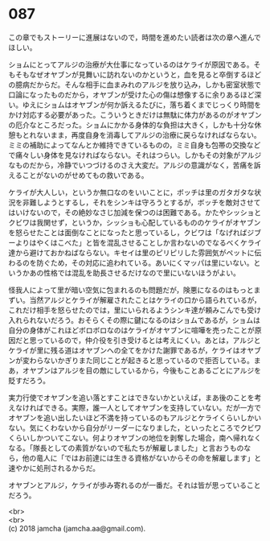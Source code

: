 #+OPTIONS: toc:nil
#+OPTIONS: \n:t

* 087

  この章でもストーリーに進展はないので，時間を進めたい読者は次の章へ進んでほしい。

  ショムにとってアルジの治療が大仕事になっているのはケライが原因である。そもそもなぜオヤブンが見舞いに訪れないのかというと，血を見ると卒倒するほどの臆病だからだ。そんな相手に血まみれのアルジを放り込み，しかも密室状態で口論になったものだから，オヤブンが受けた心の傷は想像するに余りあるほど深い。ゆえにショムはオヤブンが何か訴えるたびに，落ち着くまでじっくり時間をかけ対応する必要があった。こういうときだけは無駄に体力があるのがオヤブンの厄介なところだった。ショムにかかる身体的な負担は大きく，しかも十分な休憩もとれないまま，再度自身を消毒してアルジの治療に戻らなければならない。ミミの補助によってなんとか維持できているものの，ミミ自身も包帯の交換などで痛々しい身体を見なければならない。それはつらい。しかもその対象がアルジなものだから，冷静でいつづけるのさえ大変だ。アルジの意識がなく，苦痛を訴えることがないのがせめてもの救いである。

  ケライが大人しい，というか無口なのをいいことに，ボッチは里のガタガタな状況を非難しようとするし，それをシンキは守ろうとするが，ボッチを敵対させてはいけないので，その絶妙なさじ加減を保つのは困難である。かたやシッショとクビワは我関せず，というか，シッショも心配しているもののケライがオヤブンを怒らせたことは面倒なことになったと思っているし，クビワは「なげればジブーよりはやくはこべた」と皆を混乱させることしか言わないのでなるべくケライ達から避けておかねばならない。キセイは里のピリピリした雰囲気がペットに伝わるのを防ぐため，その対応に追われている。あいにくマッパは里にいない。というかあの性格では混乱を助長させるだけなので里にいないほうがよい。

  怪我人によって里が暗い空気に包まれるのも問題だが，険悪になるのはもっとまずい。当然アルジとケライが解雇されたことはケライの口から語られているが，これだけ相手を怒らせたのでは，里にいられるようシンキ達が頼みこんでも受け入れられないだろう。おそらくその際に鍵になるのはショムであるが，ショムは自分の身体がこれほどボロボロなのはケライがオヤブンに喧嘩を売ったことが原因だと思っているので，仲介役を引き受けるとは考えにくい。あとは，アルジとケライが里に残る道はオヤブンへの全てをかけた謝罪であるが，ケライはオヤブンが変わらないかぎりまた同じことが起きると思っているので拒否している。まあ，オヤブンはアルジを目の敵にしているから，今後もことあるごとにアルジを貶すだろう。

  実力行使でオヤブンを追い落とすことはできないかといえば，まあ後のことを考えなければできる。実際，誰一人としてオヤブンを支持していない。だが一方でオヤブンを追い出したいほど不満を持っているのもアルジとケライくらいしかいない。気にくわないから自分がリーダーになりました，といったところでクビワくらいしかついてこない。何よりオヤブンの地位を剥奪した場合，南へ帰れなくなる。「隊長としての素質がないので私たちが解雇しました」と言おうものなら，他の竜人に「ではお前達には生きる資格がないからその命を解雇します」と速やかに処刑されるからだ。

  オヤブンとアルジ，ケライが歩み寄れるのが一番だ。それは皆が思っていることだろう。

  <br>
  <br>
  (c) 2018 jamcha (jamcha.aa@gmail.com).

  [[http://creativecommons.org/licenses/by-nc-sa/4.0/deed][file:http://i.creativecommons.org/l/by-nc-sa/4.0/88x31.png]]
